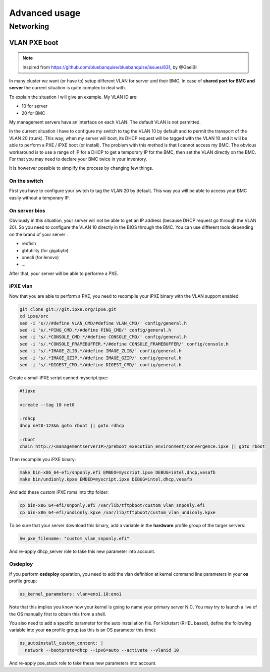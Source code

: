 ==============
Advanced usage
==============

Networking
==========

VLAN PXE boot
-------------

.. note::
  Inspired from https://github.com/bluebanquise/bluebanquise/issues/831, by @GaelBil

In many cluster we want (or have to) setup different VLAN for server and their BMC.
In case of **shared port for BMC and server** the current situation is quite complex to deal with.

To explain the situation I will give an example.
My VLAN ID are:

- 10 for server
- 20 for BMC

My management servers have an interface on each VLAN.
The default VLAN is not permitted.

In the current situation I have to configure my switch to tag the VLAN 10 by default and to permit the transport of the VLAN 20 (trunk).
This way, when my server will boot, its DHCP request will be tagged with the VLAN 10 and it will be able to perform a PXE / iPXE boot (or install).
The problem with this method is that I cannot access my BMC. The obvious workaround is to use a range of IP for a DHCP to get a temporary IP for the BMC, then set the VLAN directly on the BMC. For that you may need to declare your BMC twice in your inventory.

It is howerver possible to simplify the process by changing few things.

On the switch
^^^^^^^^^^^^^

First you have to configure your switch to tag the VLAN 20 by default. This way you will be able to access your BMC easily without a temporary IP.

On server bios
^^^^^^^^^^^^^^

Obviously in this situation, your server will not be able to get an IP address (because DHCP request go through the VLAN 20).
So you need to configure the VLAN 10 directly in the BIOS through the BMC.
You can use different tools depending on the brand of your server :

- redfish
- gbtutility (for gigabyte)
- onecli (for lenovo)
- ...

After that, your server will be able to performe a PXE.

iPXE vlan
^^^^^^^^^

Now that you are able to perform a PXE, you need to recompile your iPXE binary with the VLAN support enabled.

.. code-block:: text

  git clone git://git.ipxe.org/ipxe.git
  cd ipxe/src
  sed -i 's///#define VLAN_CMD/#define VLAN_CMD/' config/general.h
  sed -i 's/.*PING_CMD.*/#define PING_CMD/' config/general.h
  sed -i 's/.*CONSOLE_CMD.*/#define CONSOLE_CMD/' config/general.h
  sed -i 's/.*CONSOLE_FRAMEBUFFER.*/#define CONSOLE_FRAMEBUFFER/' config/console.h
  sed -i 's/.*IMAGE_ZLIB.*/#define IMAGE_ZLIB/' config/general.h
  sed -i 's/.*IMAGE_GZIP.*/#define IMAGE_GZIP/' config/general.h
  sed -i 's/.*DIGEST_CMD.*/#define DIGEST_CMD/' config/general.h

Create a small iPXE script canned myscript.ipxe:

.. code-block:: text

  #!ipxe

  vcreate --tag 10 net0

  :rdhcp
  dhcp net0-123&& goto rboot || goto rdhcp

  :rboot
  chain http://<managementserverIP>/preboot_execution_environment/convergence.ipxe || goto rboot

Then recompile you iPXE binary:

.. code-block:: text

  make bin-x86_64-efi/snponly.efi EMBED=myscript.ipxe DEBUG=intel,dhcp,vesafb
  make bin/undionly.kpxe EMBED=myscript.ipxe DEBUG=intel,dhcp,vesafb

And add these custom iPXE roms into tftp folder:

.. code-block:: text
  
  cp bin-x86_64-efi/snponly.efi /var/lib/tftpboot/custom_vlan_snponly.efi
  cp bin-x86_64-efi/undionly.kpxe /var/lib/tftpboot/custom_vlan_undionly.kpxe

To be sure that your server download this binary, add a variable in the **hardware** profile group of the targer servers:

.. code-block:: yaml

  hw_pxe_filename: "custom_vlan_snponly.efi"

And re-apply dhcp_server role to take this new parameter into account.

Osdeploy
^^^^^^^^

If you perform **osdeploy** operation, you need to add the vlan definition at kernel command line parameters in your **os** profile group:

.. code-block:: yaml

  os_kernel_parameters: vlan=eno1.10:eno1

Note that this implies you know how your kernel is going to name your primary server NIC. You may try to launch a live of the OS manually first to obtain this from a shell.

You also need to add a specific parameter for the auto installation file. For kickstart (RHEL based), define the following variable into your **os** profile group (as this is an OS parameter this time):

.. code-block:: yaml

  os_autoinstall_custom_content: |
    network --bootproto=dhcp --ipv6=auto --activate --vlanid 10

And re-apply pxe_stack role to take these new parameters into account.

